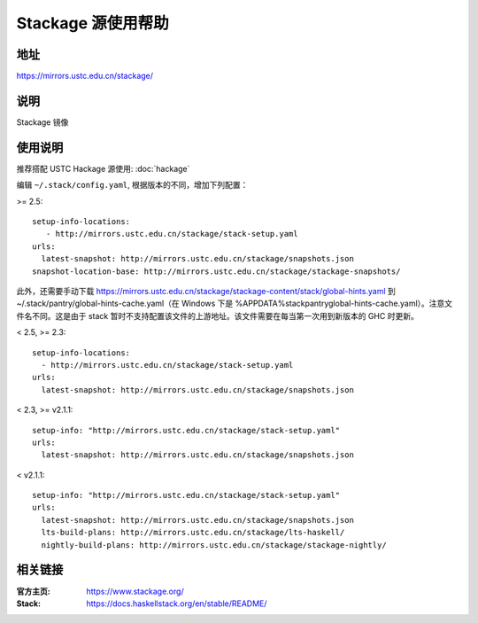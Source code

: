 ===================
Stackage 源使用帮助
===================

地址
====

https://mirrors.ustc.edu.cn/stackage/

说明
====

Stackage 镜像

使用说明
========

推荐搭配 USTC Hackage 源使用: :doc:`hackage`

编辑 ``~/.stack/config.yaml``, 根据版本的不同，增加下列配置：

>= 2.5:

::

   setup-info-locations:
      - http://mirrors.ustc.edu.cn/stackage/stack-setup.yaml
   urls:
     latest-snapshot: http://mirrors.ustc.edu.cn/stackage/snapshots.json
   snapshot-location-base: http://mirrors.ustc.edu.cn/stackage/stackage-snapshots/

此外，还需要手动下载 https://mirrors.ustc.edu.cn/stackage/stackage-content/stack/global-hints.yaml 到 ~/.stack/pantry/global-hints-cache.yaml（在 Windows 下是 %APPDATA%\stack\pantry\global-hints-cache.yaml）。注意文件名不同。这是由于 stack 暂时不支持配置该文件的上游地址。该文件需要在每当第一次用到新版本的 GHC 时更新。

< 2.5, >= 2.3:

::
    
    setup-info-locations:
      - http://mirrors.ustc.edu.cn/stackage/stack-setup.yaml
    urls:
      latest-snapshot: http://mirrors.ustc.edu.cn/stackage/snapshots.json

< 2.3, >= v2.1.1:

::
    
    setup-info: "http://mirrors.ustc.edu.cn/stackage/stack-setup.yaml"
    urls:
      latest-snapshot: http://mirrors.ustc.edu.cn/stackage/snapshots.json

< v2.1.1:

::
    
    setup-info: "http://mirrors.ustc.edu.cn/stackage/stack-setup.yaml"
    urls:
      latest-snapshot: http://mirrors.ustc.edu.cn/stackage/snapshots.json
      lts-build-plans: http://mirrors.ustc.edu.cn/stackage/lts-haskell/
      nightly-build-plans: http://mirrors.ustc.edu.cn/stackage/stackage-nightly/


相关链接
========

:官方主页: https://www.stackage.org/
:Stack: https://docs.haskellstack.org/en/stable/README/
